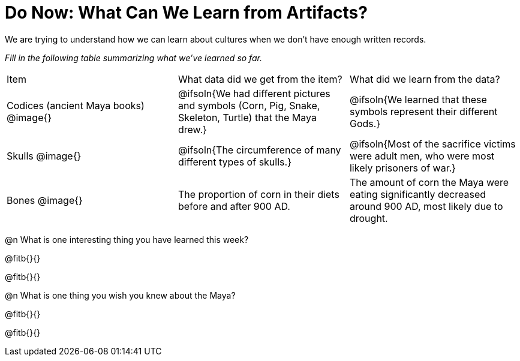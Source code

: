 = Do Now: What Can We Learn from Artifacts?

We are trying to understand how we can learn about cultures when we don't have enough written records.

_Fill in the following table summarizing what we’ve learned so far._

[cols="1a,1a, 1a"]
|===
| Item
| What data did we get from the item?
| What did we learn from the data?

| Codices (ancient Maya books)
@image{}
| @ifsoln{We had different pictures and symbols (Corn, Pig, Snake, Skeleton, Turtle) that the Maya drew.}
| @ifsoln{We learned that these symbols represent their different Gods.}

| Skulls
@image{}
| @ifsoln{The circumference of many different types of skulls.}
| @ifsoln{Most of the sacrifice victims were adult men, who were most likely prisoners of war.}

| Bones
@image{}
| The proportion of corn in their diets before and after 900 AD.
| The amount of corn the Maya were eating significantly decreased around 900 AD, most likely due to drought.

|===

@n What is one interesting thing you have learned this week?

@fitb{}{}

@fitb{}{}

@n What is one thing you wish you knew about the Maya?

@fitb{}{}

@fitb{}{}
